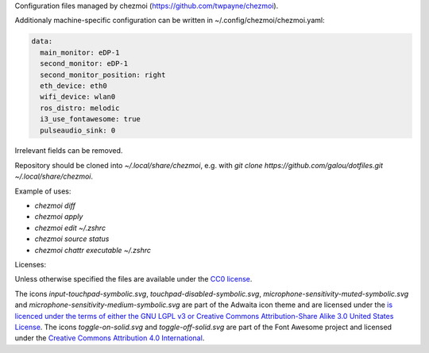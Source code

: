 Configuration files managed by chezmoi (https://github.com/twpayne/chezmoi).

Additionaly machine-specific configuration can be written in ~/.config/chezmoi/chezmoi.yaml:

.. code:: yaml

  data:
    main_monitor: eDP-1
    second_monitor: eDP-1
    second_monitor_position: right
    eth_device: eth0
    wifi_device: wlan0
    ros_distro: melodic
    i3_use_fontawesome: true
    pulseaudio_sink: 0

Irrelevant fields can be removed.

Repository should be cloned into `~/.local/share/chezmoi`, e.g. with `git clone https://github.com/galou/dotfiles.git ~/.local/share/chezmoi`.

Example of uses:

- `chezmoi diff`
- `chezmoi apply`
- `chezmoi edit ~/.zshrc`
- `chezmoi source status`
- `chezmoi chattr executable ~/.zshrc`

Licenses:

Unless otherwise specified the files are available under the `CC0 license <https://creativecommons.org/share-your-work/public-domain/cc0/>`_.

The icons `input-touchpad-symbolic.svg`, `touchpad-disabled-symbolic.svg`, `microphone-sensitivity-muted-symbolic.svg` and `microphone-sensitivity-medium-symbolic.svg` are part of the Adwaita icon theme and are licensed under the `is licenced under the terms of either the GNU LGPL v3 or
Creative Commons Attribution-Share Alike 3.0 United States License <http://creativecommons.org/licenses/by-sa/3.0/>`_.
The icons `toggle-on-solid.svg` and `toggle-off-solid.svg` are part of the Font Awesome project and licensed under the `Creative Commons Attribution 4.0 International <https://fontawesome.com/license>`_.

